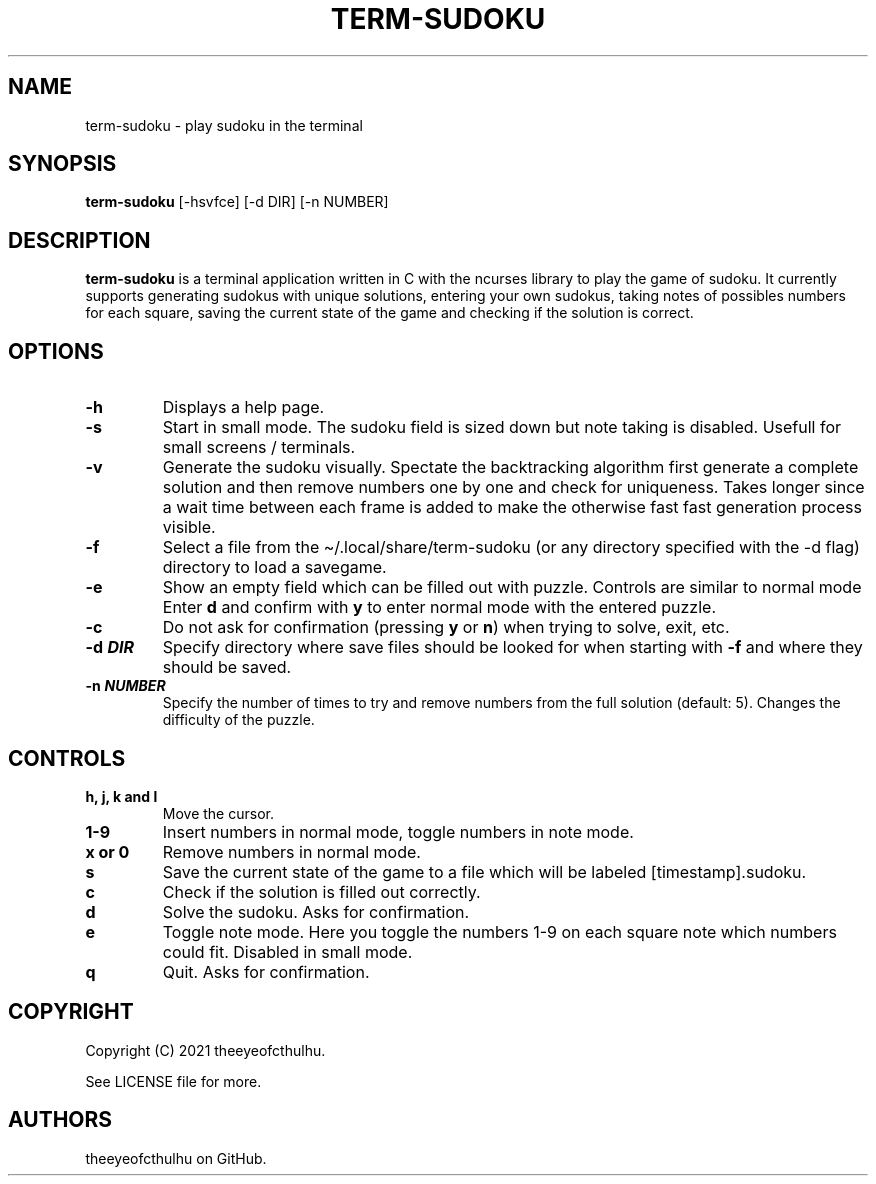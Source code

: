 .\" Automatically generated by Pandoc 2.14.0.2
.\"
.TH "TERM-SUDOKU" "1" "September 2021" "" ""
.hy
.SH NAME
.PP
term-sudoku - play sudoku in the terminal
.SH SYNOPSIS
.PP
\f[B]term-sudoku\f[R] [-hsvfce] [-d DIR] [-n NUMBER]
.SH DESCRIPTION
.PP
\f[B]term-sudoku\f[R] is a terminal application written in C with the
ncurses library to play the game of sudoku.
It currently supports generating sudokus with unique solutions, entering
your own sudokus, taking notes of possibles numbers for each square,
saving the current state of the game and checking if the solution is
correct.
.SH OPTIONS
.TP
\f[B]-h\f[R]
Displays a help page.
.TP
\f[B]-s\f[R]
Start in small mode.
The sudoku field is sized down but note taking is disabled.
Usefull for small screens / terminals.
.TP
\f[B]-v\f[R]
Generate the sudoku visually.
Spectate the backtracking algorithm first generate a complete solution
and then remove numbers one by one and check for uniqueness.
Takes longer since a wait time between each frame is added to make the
otherwise fast fast generation process visible.
.TP
\f[B]-f\f[R]
Select a file from the \[ti]/.local/share/term-sudoku (or any directory
specified with the -d flag) directory to load a savegame.
.TP
\f[B]-e\f[R]
Show an empty field which can be filled out with puzzle.
Controls are similar to normal mode Enter \f[B]d\f[R] and confirm with
\f[B]y\f[R] to enter normal mode with the entered puzzle.
.TP
\f[B]-c\f[R]
Do not ask for confirmation (pressing \f[B]y\f[R] or \f[B]n\f[R]) when
trying to solve, exit, etc.
.TP
\f[B]-d \f[BI]DIR\f[B]\f[R]
Specify directory where save files should be looked for when starting
with \f[B]-f\f[R] and where they should be saved.
.TP
\f[B]-n \f[BI]NUMBER\f[B]\f[R]
Specify the number of times to try and remove numbers from the full
solution (default: 5).
Changes the difficulty of the puzzle.
.SH CONTROLS
.TP
\f[B]h, j, k and l\f[R]
Move the cursor.
.TP
\f[B]1-9\f[R]
Insert numbers in normal mode, toggle numbers in note mode.
.TP
\f[B]x or 0\f[R]
Remove numbers in normal mode.
.TP
\f[B]s\f[R]
Save the current state of the game to a file which will be labeled
[timestamp].sudoku.
.TP
\f[B]c\f[R]
Check if the solution is filled out correctly.
.TP
\f[B]d\f[R]
Solve the sudoku.
Asks for confirmation.
.TP
\f[B]e\f[R]
Toggle note mode.
Here you toggle the numbers 1-9 on each square note which numbers could
fit.
Disabled in small mode.
.TP
\f[B]q\f[R]
Quit.
Asks for confirmation.
.SH COPYRIGHT
.PP
Copyright (C) 2021 theeyeofcthulhu.
.PP
See LICENSE file for more.
.SH AUTHORS
theeyeofcthulhu on GitHub.
